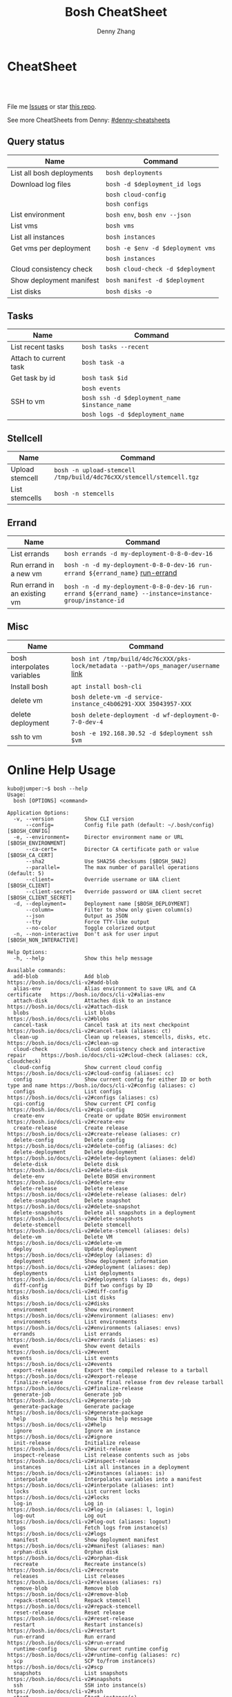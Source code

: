 * org-mode configuration                                           :noexport:
#+STARTUP: overview customtime noalign logdone showall
#+TITLE:  Bosh CheatSheet
#+DESCRIPTION: 
#+KEYWORDS: 
#+AUTHOR: Denny Zhang
#+EMAIL:  denny@dennyzhang.com
#+TAGS: noexport(n)
#+PRIORITIES: A D C
#+OPTIONS:   H:3 num:t toc:nil \n:nil @:t ::t |:t ^:t -:t f:t *:t <:t
#+OPTIONS:   TeX:t LaTeX:nil skip:nil d:nil todo:t pri:nil tags:not-in-toc
#+EXPORT_EXCLUDE_TAGS: exclude noexport
#+SEQ_TODO: TODO HALF ASSIGN | DONE BYPASS DELEGATE CANCELED DEFERRED
#+LINK_UP:   
#+LINK_HOME: 
* CheatSheet
#+BEGIN_HTML
<a href="https://www.linkedin.com/in/dennyzhang001"><img src="https://www.dennyzhang.com/wp-content/uploads/sns/linkedin.png" alt="linkedin" /></a>
<a href="https://github.com/DennyZhang"><img src="https://www.dennyzhang.com/wp-content/uploads/sns/github.png" alt="github" /></a>
<a href="https://www.dennyzhang.com/slack" target="_blank" rel="nofollow"><img src="http://slack.dennyzhang.com/badge.svg" alt="slack"/></a>
<a href="https://github.com/DennyZhang"><img align="right" width="200" height="183" src="https://www.dennyzhang.com/wp-content/uploads/denny/watermark/github.png" /></a>

<br/><br/>

<a href="http://makeapullrequest.com" target="_blank" rel="nofollow"><img src="https://img.shields.io/badge/PRs-welcome-brightgreen.svg" alt="PRs Welcome"/></a>
#+END_HTML

File me [[https://github.com/DennyZhang/cheatsheet-bosh-A4/issues][Issues]] or star [[https://github.com/DennyZhang/cheatsheet-bosh-A4][this repo]].

See more CheatSheets from Denny: [[https://github.com/topics/denny-cheatsheets][#denny-cheatsheets]]
** Query status
| Name                      | Command                           |
|---------------------------+-----------------------------------|
| List all bosh deployments | =bosh deployments=                |
| Download log files        | =bosh -d $deployment_id logs=     |
|                           | =bosh cloud-config=               |
|                           | =bosh configs=                    |
| List environment          | =bosh env=, =bosh env --json=     |
| List vms                  | =bosh vms=                        |
| List all instances        | =bosh instances=                  |
| Get vms per deployment    | =bosh -e $env -d $deployment vms= |
|                           | =bosh instances=                  |
| Cloud consistency check   | =bosh cloud-check -d $deployment= |
| Show deployment manifest  | =bosh manifest -d $deployment=    |
| List disks                | =bosh disks -o=                   |

** Tasks

| Name                   | Command                                                             |
|------------------------+---------------------------------------------------------------------|
| List recent tasks      | =bosh tasks --recent=                                               |
| Attach to current task | =bosh task -a=                                                      |
| Get task by id         | =bosh task $id=                                                     |
|                        | =bosh events=                                                       |
| SSH to vm              | =bosh ssh -d $deployment_name $instance_name=                       |
|                        | =bosh logs -d $deployment_name=                                     |

** Stellcell
| Name            | Command                                                             |
|-----------------+---------------------------------------------------------------------|
| Upload stemcell | =bosh -n upload-stemcell /tmp/build/4dc76cXX/stemcell/stemcell.tgz= |
| List stemcells  | =bosh -n stemcells=                                                 |

** Errand
| Name                         | Command                                                                                                 |
|------------------------------+---------------------------------------------------------------------------------------------------------|
| List errands                 | =bosh errands -d my-deployment-0-8-0-dev-16=                                                            |
| Run errand in a new vm       | =bosh -n -d my-deployment-0-8-0-dev-16 run-errand ${errand_name}= [[https://bosh.io/docs/cli-v2/#run-errand][run-errand]]                            |
| Run errand in an existing vm | =bosh -n -d my-deployment-0-8-0-dev-16 run-errand ${errand_name} --instance=instance-group/instance-id= |

** Misc

| Name                        | Command                                                                             |
|-----------------------------+-------------------------------------------------------------------------------------|
| bosh interpolates variables | =bosh int /tmp/build/4dc76cXXX/pks-lock/metadata --path=/ops_manager/username= [[https://bosh.io/docs/cli-int/][link]] |
| Install bosh                | =apt install bosh-cli=                                                              |
| delete vm                   | =bosh delete-vm -d service-instance_c4b06291-XXX 35043957-XXX=                      |
| delete deployment           | =bosh delete-deployment -d wf-deployment-0-7-0-dev-4=                               |
| ssh to vm                   | =bosh -e 192.168.30.52 -d $deployment ssh $vm=                                      |

* Online Help Usage
#+BEGIN_EXAMPLE
kubo@jumper:~$ bosh --help
Usage:
  bosh [OPTIONS] <command>

Application Options:
  -v, --version          Show CLI version
      --config=          Config file path (default: ~/.bosh/config) [$BOSH_CONFIG]
  -e, --environment=     Director environment name or URL [$BOSH_ENVIRONMENT]
      --ca-cert=         Director CA certificate path or value [$BOSH_CA_CERT]
      --sha2             Use SHA256 checksums [$BOSH_SHA2]
      --parallel=        The max number of parallel operations (default: 5)
      --client=          Override username or UAA client [$BOSH_CLIENT]
      --client-secret=   Override password or UAA client secret [$BOSH_CLIENT_SECRET]
  -d, --deployment=      Deployment name [$BOSH_DEPLOYMENT]
      --column=          Filter to show only given column(s)
      --json             Output as JSON
      --tty              Force TTY-like output
      --no-color         Toggle colorized output
  -n, --non-interactive  Don't ask for user input [$BOSH_NON_INTERACTIVE]

Help Options:
  -h, --help             Show this help message

Available commands:
  add-blob               Add blob                                           https://bosh.io/docs/cli-v2#add-blob
  alias-env              Alias environment to save URL and CA certificate   https://bosh.io/docs/cli-v2#alias-env
  attach-disk            Attaches disk to an instance                       https://bosh.io/docs/cli-v2#attach-disk
  blobs                  List blobs                                         https://bosh.io/docs/cli-v2#blobs
  cancel-task            Cancel task at its next checkpoint                 https://bosh.io/docs/cli-v2#cancel-task (aliases: ct)
  clean-up               Clean up releases, stemcells, disks, etc.          https://bosh.io/docs/cli-v2#clean-up
  cloud-check            Cloud consistency check and interactive repair     https://bosh.io/docs/cli-v2#cloud-check (aliases: cck, cloudcheck)
  cloud-config           Show current cloud config                          https://bosh.io/docs/cli-v2#cloud-config (aliases: cc)
  config                 Show current config for either ID or both type and name https://bosh.io/docs/cli-v2#config (aliases: c)
  configs                List configs                                       https://bosh.io/docs/cli-v2#configs (aliases: cs)
  cpi-config             Show current CPI config                            https://bosh.io/docs/cli-v2#cpi-config
  create-env             Create or update BOSH environment                  https://bosh.io/docs/cli-v2#create-env
  create-release         Create release                                     https://bosh.io/docs/cli-v2#create-release (aliases: cr)
  delete-config          Delete config                                      https://bosh.io/docs/cli-v2#delete-config (aliases: dc)
  delete-deployment      Delete deployment                                  https://bosh.io/docs/cli-v2#delete-deployment (aliases: deld)
  delete-disk            Delete disk                                        https://bosh.io/docs/cli-v2#delete-disk
  delete-env             Delete BOSH environment                            https://bosh.io/docs/cli-v2#delete-env
  delete-release         Delete release                                     https://bosh.io/docs/cli-v2#delete-release (aliases: delr)
  delete-snapshot        Delete snapshot                                    https://bosh.io/docs/cli-v2#delete-snapshot
  delete-snapshots       Delete all snapshots in a deployment               https://bosh.io/docs/cli-v2#delete-snapshots
  delete-stemcell        Delete stemcell                                    https://bosh.io/docs/cli-v2#delete-stemcell (aliases: dels)
  delete-vm              Delete VM                                          https://bosh.io/docs/cli-v2#delete-vm
  deploy                 Update deployment                                  https://bosh.io/docs/cli-v2#deploy (aliases: d)
  deployment             Show deployment information                        https://bosh.io/docs/cli-v2#deployment (aliases: dep)
  deployments            List deployments                                   https://bosh.io/docs/cli-v2#deployments (aliases: ds, deps)
  diff-config            Diff two configs by ID                             https://bosh.io/docs/cli-v2#diff-config
  disks                  List disks                                         https://bosh.io/docs/cli-v2#disks
  environment            Show environment                                   https://bosh.io/docs/cli-v2#environment (aliases: env)
  environments           List environments                                  https://bosh.io/docs/cli-v2#environments (aliases: envs)
  errands                List errands                                       https://bosh.io/docs/cli-v2#errands (aliases: es)
  event                  Show event details                                 https://bosh.io/docs/cli-v2#event
  events                 List events                                        https://bosh.io/docs/cli-v2#events
  export-release         Export the compiled release to a tarball           https://bosh.io/docs/cli-v2#export-release
  finalize-release       Create final release from dev release tarball      https://bosh.io/docs/cli-v2#finalize-release
  generate-job           Generate job                                       https://bosh.io/docs/cli-v2#generate-job
  generate-package       Generate package                                   https://bosh.io/docs/cli-v2#generate-package
  help                   Show this help message                             https://bosh.io/docs/cli-v2#help
  ignore                 Ignore an instance                                 https://bosh.io/docs/cli-v2#ignore
  init-release           Initialize release                                 https://bosh.io/docs/cli-v2#init-release
  inspect-release        List release contents such as jobs                 https://bosh.io/docs/cli-v2#inspect-release
  instances              List all instances in a deployment                 https://bosh.io/docs/cli-v2#instances (aliases: is)
  interpolate            Interpolates variables into a manifest             https://bosh.io/docs/cli-v2#interpolate (aliases: int)
  locks                  List current locks                                 https://bosh.io/docs/cli-v2#locks
  log-in                 Log in                                             https://bosh.io/docs/cli-v2#log-in (aliases: l, login)
  log-out                Log out                                            https://bosh.io/docs/cli-v2#log-out (aliases: logout)
  logs                   Fetch logs from instance(s)                        https://bosh.io/docs/cli-v2#logs
  manifest               Show deployment manifest                           https://bosh.io/docs/cli-v2#manifest (aliases: man)
  orphan-disk            Orphan disk                                        https://bosh.io/docs/cli-v2#orphan-disk
  recreate               Recreate instance(s)                               https://bosh.io/docs/cli-v2#recreate
  releases               List releases                                      https://bosh.io/docs/cli-v2#releases (aliases: rs)
  remove-blob            Remove blob                                        https://bosh.io/docs/cli-v2#remove-blob
  repack-stemcell        Repack stemcell                                    https://bosh.io/docs/cli-v2#repack-stemcell
  reset-release          Reset release                                      https://bosh.io/docs/cli-v2#reset-release
  restart                Restart instance(s)                                https://bosh.io/docs/cli-v2#restart
  run-errand             Run errand                                         https://bosh.io/docs/cli-v2#run-errand
  runtime-config         Show current runtime config                        https://bosh.io/docs/cli-v2#runtime-config (aliases: rc)
  scp                    SCP to/from instance(s)                            https://bosh.io/docs/cli-v2#scp
  snapshots              List snapshots                                     https://bosh.io/docs/cli-v2#snapshots
  ssh                    SSH into instance(s)                               https://bosh.io/docs/cli-v2#ssh
  start                  Start instance(s)                                  https://bosh.io/docs/cli-v2#start
  stemcells              List stemcells                                     https://bosh.io/docs/cli-v2#stemcells (aliases: ss)
  stop                   Stop instance(s)                                   https://bosh.io/docs/cli-v2#stop
  sync-blobs             Sync blobs                                         https://bosh.io/docs/cli-v2#sync-blobs
  take-snapshot          Take snapshot                                      https://bosh.io/docs/cli-v2#take-snapshot
  task                   Show task status and start tracking its output     https://bosh.io/docs/cli-v2#task (aliases: t)
  tasks                  List running or recent tasks                       https://bosh.io/docs/cli-v2#tasks (aliases: ts)
  unignore               Unignore an instance                               https://bosh.io/docs/cli-v2#unignore
  update-cloud-config    Update current cloud config                        https://bosh.io/docs/cli-v2#update-cloud-config (aliases: ucc)
  update-config          Update config                                      https://bosh.io/docs/cli-v2#update-config (aliases: uc)
  update-cpi-config      Update current CPI config                          https://bosh.io/docs/cli-v2#update-cpi-config
  update-resurrection    Enable/disable resurrection                        https://bosh.io/docs/cli-v2#update-resurrection
  update-runtime-config  Update current runtime config                      https://bosh.io/docs/cli-v2#update-runtime-config (aliases: urc)
  upload-blobs           Upload blobs                                       https://bosh.io/docs/cli-v2#upload-blobs
  upload-release         Upload release                                     https://bosh.io/docs/cli-v2#upload-release (aliases: ur)
  upload-stemcell        Upload stemcell                                    https://bosh.io/docs/cli-v2#upload-stemcell (aliases: us)
  variables              List variables                                     https://bosh.io/docs/cli-v2#variables (aliases: vars)
  vendor-package         Vendor package                                     https://bosh.io/docs/cli-v2#vendor-package
  vms                    List all VMs in all deployments                    https://bosh.io/docs/cli-v2#vms

Succeeded
#+END_EXAMPLE

- bosh delete vm

#+BEGIN_EXAMPLE
kubo@jumper:~$ bosh vms
Using environment '30.0.X.11' as client 'ops_manager'

Task 291
Task 294
Task 292
Task 293
Task 291 done

Task 292 done

Task 294 done

Task 293 done

Deployment 'XXX-container-service-37f4102408dc7e3b4fcf'

Instance                                                        Process State  AZ    IPs        VM CID                                   VM Type  Active  
XXX-container-service/6245d88f-7d52-4371-a3c2-5dc023c32fe9  running        az-1  30.0.0.12  vm-b27efb7f-c0d8-42e7-bd55-d28f68b10cb7  medium   -  

1 vms

Deployment 'service-instance_1ee08f0f-2e8a-45f9-a1f8-5e0d608225b4'

Instance                                     Process State  AZ    IPs       VM CID                                   VM Type  Active  
master/05e56b86-b650-4ec6-a953-3de9a736517d  running        az-1  40.0.2.2  vm-4bd0dd74-2b13-4062-bc29-d5130f29ed0e  medium   -  
worker/7881dd78-0006-4466-a4bd-ebee59477998  running        az-1  40.0.2.4  vm-d24b71a6-55bd-418e-8694-ed8bb595acd8  medium   -  
worker/adf1ecda-700e-4d52-a675-34c8853fd063  running        az-1  40.0.2.3  vm-73dd78c2-e3d1-4030-9805-7402af9756f8  medium   -  

3 vms

Deployment 'service-instance_c4b06291-ed29-4b5e-89c2-ff35547db2d2'

Instance                                     Process State  AZ    IPs       VM CID                                   VM Type  Active  
master/85496f06-26aa-4dfd-b181-1c6b7e29f655  running        az-1  40.0.1.2  vm-d6938cf5-0349-488b-96c3-9c20784076ea  medium   -  
worker/1f4cc6b9-533a-4edf-bec1-03f2fd402b8d  stopped        az-1  40.0.1.3  vm-00cf6f5b-dfe9-46df-8856-867d5fad4d1b  medium   -  
worker/35043957-97b4-4aa5-bfda-9d495831a7e8  running        az-1  40.0.1.4  vm-b0adf348-3faa-486d-a8f5-a05128932b9a  medium   -  

Succeeded

kubo@jumper:~$ bosh delete-vm -d service-instance_c4b06291-ed29-4b5e-89c2-ff35547db2d2 35043957-97b4-4aa5-bfda-9d495831a7e8
Using environment '30.0.0.11' as client 'ops_manager'

Using deployment 'service-instance_c4b06291-ed29-4b5e-89c2-ff35547db2d2'

Continue? [yN]: y

Task 295
. Done
#+END_EXAMPLE

- bosh manifest

#+BEGIN_EXAMPLE
kubo@jumper:~$  bosh manifest -d service-instance_1ee08f0f-2e8a-45f9-a1f8-5e0d608225b4
Using environment '30.0.0.11' as client 'ops_manager'

Using deployment 'service-instance_1ee08f0f-2e8a-45f9-a1f8-5e0d608225b4'

---
addons:
- name: bosh-dns-aliases
  jobs:
  - name: kubo-dns-aliases
    release: kubo
name: service-instance_1ee08f0f-2e8a-45f9-a1f8-5e0d608225b4
releases:
- name: kubo
  version: 0.16.3
- name: cfcr-etcd
  version: 1.0.2
- name: docker
  version: 31.1.0
- name: pks-nsx-t
  version: 0.9.0
- name: pks-vrli
  version: 0.2.0
- name: syslog-migration
  version: '10'
- name: bpm
  version: 0.4.0
- name: wavefront-proxy
  version: 0.3.0
- name: pks-helpers
  version: 28.0.0
stemcells:
- alias: trusty
  os: ubuntu-trusty
  version: '3541.25'
instance_groups:
- name: apply-addons
  lifecycle: errand
  instances: 1
  jobs:
  - name: apply-specs
    release: kubo
    consumes:
      cloud-provider:
        from: master-cloud-provider
    properties:
      addons-spec: ''
      admin-password: EYX_b6qlSz0Ez7jNDql7GULX
      admin-username: admin
      api-token: "((kubelet-password))"
      authorization-mode: rbac
      tls:
        heapster: "((tls-heapster))"
        influxdb: "((tls-influxdb))"
        kubernetes: "((tls-kubernetes))"
        kubernetes-dashboard: "((tls-kubernetes-dashboard))"
  - name: syslog_forwarder
    release: syslog-migration
    properties:
      syslog:
        address: ''
        ca_cert: 
        migration:
          disabled: false
        permitted_peer: ''
        port: '514'
        tls_enabled: false
        transport: tcp
  vm_type: micro
  stemcell: trusty
  azs:
  - az-1
  networks:
  - name: pks-1ee08f0f-2e8a-45f9-a1f8-5e0d608225b4-cluster-switch
- name: master
  instances: 1
  jobs:
  - name: bpm
    release: bpm
  - name: kube-apiserver
    release: kubo
    consumes:
      cloud-provider:
        from: master-cloud-provider
    properties:
      admin-password: EYX_b6qlSz0Ez7jNDql7GULX
      admin-username: admin
      authorization-mode: rbac
      backend_port: 8443
      kube-controller-manager-password: "((kube-controller-manager-password))"
      kube-proxy-password: "((kube-proxy-password))"
      kube-scheduler-password: "((kube-scheduler-password))"
      kubelet-drain-password: "((kubelet-drain-password))"
      kubelet-password: "((kubelet-password))"
      port: 8443
      route-sync-password: "((route-sync-password))"
      service-account-public-key: "((service-account-key.public_key))"
      tls:
        kubernetes:
          ca: "((tls-kubernetes.ca))"
          certificate: "((tls-kubernetes.certificate))"
          private_key: "((tls-kubernetes.private_key))"
  - name: kube-controller-manager
    release: kubo
    consumes:
      cloud-provider:
        from: master-cloud-provider
    properties:
      api-token: "((kube-controller-manager-password))"
      service-account-private-key: "((service-account-key.private_key))"
      tls:
        kubernetes: "((tls-kubernetes))"
  - name: kube-scheduler
    release: kubo
    properties:
      api-token: "((kube-scheduler-password))"
      tls:
        kubernetes: "((tls-kubernetes))"
  - name: kubernetes-roles
    release: kubo
    consumes:
      cloud-provider:
        from: master-cloud-provider
    properties:
      admin-password: EYX_b6qlSz0Ez7jNDql7GULX
      admin-username: admin
      authorization-mode: rbac
      tls:
        kubernetes: "((tls-kubernetes))"
  - name: etcd
    release: cfcr-etcd
    properties:
      tls:
        etcd:
          ca: "((tls-etcd.ca))"
          certificate: "((tls-etcd.certificate))"
          private_key: "((tls-etcd.private_key))"
        etcdctl:
          ca: "((tls-etcdctl.ca))"
          certificate: "((tls-etcdctl.certificate))"
          private_key: "((tls-etcdctl.private_key))"
        peer:
          ca: "((tls-etcd.ca))"
          certificate: "((tls-etcd.certificate))"
          private_key: "((tls-etcd.private_key))"
  - name: cloud-provider
    release: kubo
    provides:
      cloud-provider:
        as: master-cloud-provider
    properties:
      cloud-provider:
        type: vsphere
        vsphere:
          datacenter: kubo-dc
          datastore: iscsi-ds-0
          insecure-flag: 1
          password: Admin!23
          server: 192.168.111.24
          user: administrator@vsphere.local
          vms: pcf_vms
          working-dir: "/kubo-dc/vm/pcf_vms/aca565a2-93be-4dc2-85dd-d7a512cc0dd7"
  - name: syslog_forwarder
    release: syslog-migration
    properties:
      syslog:
        address: ''
        ca_cert: 
        migration:
          disabled: false
        permitted_peer: ''
        port: '514'
        tls_enabled: false
        transport: tcp
  - name: pks-nsx-t-resource-check
    release: pks-nsx-t
    properties:
      nsx-t-ca-cert: |-
        -----BEGIN CERTIFICATE-----
        MIIDZDCCAkygAwIBAgIGAWP3qchFMA0GCSqGSIb3DQEBCwUAMHMxJDAiBgNVBAMM
        G25zeG1hbmFnZXIucGtzLnZtd2FyZS5sb2NhbDEPMA0GA1UECgwGVk13YXJlMQww
        CgYDVQQLDANDTkExCzAJBgNVBAYTAlVTMQswCQYDVQQIDAJDQTESMBAGA1UEBwwJ
        UGFsbyBBbHRvMB4XDTE4MDYxMzA1NDEyOVoXDTIzMDYxMjA1NDEyOVowczEkMCIG
        A1UEAwwbbnN4bWFuYWdlci5wa3Mudm13YXJlLmxvY2FsMQ8wDQYDVQQKDAZWTXdh
        cmUxDDAKBgNVBAsMA0NOQTELMAkGA1UEBhMCVVMxCzAJBgNVBAgMAkNBMRIwEAYD
        VQQHDAlQYWxvIEFsdG8wggEiMA0GCSqGSIb3DQEBAQUAA4IBDwAwggEKAoIBAQDZ
        XSVftNvRA2/jQP/UL1ACKb6qR5TDNTE83ehvoZdRZUMra+R89YaS0y0jfaLk4QT0
        jDGU/BPs6iR6HyivWwkwm8SGBxetyPkrR84UFKX9fJideRAU1TaYIc+NEn53hQjC
        e4YR0Be5+U+yT+N8j/J8kirFydKpIk7YHSDIi3Kpa96NeHb12MhzvmEDo3Ia8bEM
        X0oh3ZcNlCsmA2vAr8PBG4Q/ThvCG/xsWCuMTz/gKfjIn/twGl58xzH22bZsLSQN
        cHZuZalJC4qP71UCTdpnTh9N2Bmv9v05yZEqvd452NE2l0m5AlNLlGzbBn+mekZX
        5y47R6quaTdIpHNjrvw5AgMBAAEwDQYJKoZIhvcNAQELBQADggEBAK9mzSMZfzCs
        ZPRXd1WF+q+OKebmhJma64QjgRzuYqCs6WI7kUqTF2k2l3o5v8e2cnJKIbig89cD
        L7SmttBtHqdcHjKoMDujuqhCsrHntcLYYKc/cgrpQbUC8cL2eelSX0CTS4Ss2VlZ
        saNFwvJ0Yx8P0eDIQkJ3fP57nfe6vrgAQOdU/iqhfvCqhn3RPKVXbuQTdxdBBC0X
        8lVwa+gpSPjphOuoQvavQdi7yXB/V0ZR2a9ifEK2trrKpuMeZSaOMTbzWR3dsdCP
        aiHDurt8SBR77mTNf0NEmeTELe6NYzOshrYV/mwLgOvzCS7UCLb7PmfgiIk3DTdc
        9e3xcRutBgI=
        -----END CERTIFICATE-----
      nsx-t-host: nsxmanager.pks.vmware.local
      nsx-t-insecure: true
      nsx-t-password: Admin!23Admin
      nsx-t-user: admin
  - name: pks-nsx-t-floating-ip-association
    release: pks-nsx-t
    properties:
      cluster-name: 
      floating-ip: 192.168.150.104
      floating-ip-pool-id: d0ece6ff-b7bb-4a55-bc22-f6ec0b7ca297
      master-ip: 
      nsx-t-ca-cert: |-
        -----BEGIN CERTIFICATE-----
        MIIDZDCCAkygAwIBAgIGAWP3qchFMA0GCSqGSIb3DQEBCwUAMHMxJDAiBgNVBAMM
        G25zeG1hbmFnZXIucGtzLnZtd2FyZS5sb2NhbDEPMA0GA1UECgwGVk13YXJlMQww
        CgYDVQQLDANDTkExCzAJBgNVBAYTAlVTMQswCQYDVQQIDAJDQTESMBAGA1UEBwwJ
        UGFsbyBBbHRvMB4XDTE4MDYxMzA1NDEyOVoXDTIzMDYxMjA1NDEyOVowczEkMCIG
        A1UEAwwbbnN4bWFuYWdlci5wa3Mudm13YXJlLmxvY2FsMQ8wDQYDVQQKDAZWTXdh
        cmUxDDAKBgNVBAsMA0NOQTELMAkGA1UEBhMCVVMxCzAJBgNVBAgMAkNBMRIwEAYD
        VQQHDAlQYWxvIEFsdG8wggEiMA0GCSqGSIb3DQEBAQUAA4IBDwAwggEKAoIBAQDZ
        XSVftNvRA2/jQP/UL1ACKb6qR5TDNTE83ehvoZdRZUMra+R89YaS0y0jfaLk4QT0
        jDGU/BPs6iR6HyivWwkwm8SGBxetyPkrR84UFKX9fJideRAU1TaYIc+NEn53hQjC
        e4YR0Be5+U+yT+N8j/J8kirFydKpIk7YHSDIi3Kpa96NeHb12MhzvmEDo3Ia8bEM
        X0oh3ZcNlCsmA2vAr8PBG4Q/ThvCG/xsWCuMTz/gKfjIn/twGl58xzH22bZsLSQN
        cHZuZalJC4qP71UCTdpnTh9N2Bmv9v05yZEqvd452NE2l0m5AlNLlGzbBn+mekZX
        5y47R6quaTdIpHNjrvw5AgMBAAEwDQYJKoZIhvcNAQELBQADggEBAK9mzSMZfzCs
        ZPRXd1WF+q+OKebmhJma64QjgRzuYqCs6WI7kUqTF2k2l3o5v8e2cnJKIbig89cD
        L7SmttBtHqdcHjKoMDujuqhCsrHntcLYYKc/cgrpQbUC8cL2eelSX0CTS4Ss2VlZ
        saNFwvJ0Yx8P0eDIQkJ3fP57nfe6vrgAQOdU/iqhfvCqhn3RPKVXbuQTdxdBBC0X
        8lVwa+gpSPjphOuoQvavQdi7yXB/V0ZR2a9ifEK2trrKpuMeZSaOMTbzWR3dsdCP
        aiHDurt8SBR77mTNf0NEmeTELe6NYzOshrYV/mwLgOvzCS7UCLb7PmfgiIk3DTdc
        9e3xcRutBgI=
        -----END CERTIFICATE-----
      nsx-t-host: nsxmanager.pks.vmware.local
      nsx-t-insecure: true
      nsx-t-password: Admin!23Admin
      nsx-t-user: admin
      release-floating-ip: false
      t0-router-id: 1748c98f-aeda-416f-b3bb-a60d1b37f441
  vm_type: medium
  stemcell: trusty
  persistent_disk_type: '10240'
  azs:
  - az-1
  networks:
  - name: pks-1ee08f0f-2e8a-45f9-a1f8-5e0d608225b4-cluster-switch
- name: worker
  instances: 2
  jobs:
  - name: docker
    release: docker
    properties:
      bip: 172.17.0.1/24
      default_ulimits:
      - nofile=65536
      env: {}
      flannel: false
      ip_masq: false
      iptables: false
      log_level: error
      log_options:
      - max-size=128m
      - max-file=2
      storage_driver: overlay
      store_dir: "/var/vcap/store"
      tls_cacert: "((tls-docker.ca))"
      tls_cert: "((tls-docker.certificate))"
      tls_key: "((tls-docker.private_key))"
  - name: kubernetes-dependencies
    release: kubo
  - name: kubelet
    release: kubo
    consumes:
      cloud-provider:
        from: worker-cloud-provider
    properties:
      api-token: "((kubelet-password))"
      drain-api-token: "((kubelet-drain-password))"
      tls:
        kubelet: "((tls-kubelet))"
        kubernetes: "((tls-kubernetes))"
  - name: kube-proxy
    release: kubo
    properties:
      api-token: "((kube-proxy-password))"
      tls:
        kubernetes: "((tls-kubernetes))"
  - name: drain-cluster
    release: pks-helpers
  - name: cloud-provider
    release: kubo
    provides:
      cloud-provider:
        as: worker-cloud-provider
    properties:
      cloud-provider:
        type: vsphere
        vsphere:
          datacenter: kubo-dc
          datastore: iscsi-ds-0
          insecure-flag: 1
          password: Admin!23
          server: 192.168.111.24
          user: administrator@vsphere.local
          vms: pcf_vms
          working-dir: "/kubo-dc/vm/pcf_vms/aca565a2-93be-4dc2-85dd-d7a512cc0dd7"
  - name: syslog_forwarder
    release: syslog-migration
    properties:
      syslog:
        address: ''
        ca_cert: 
        migration:
          disabled: false
        permitted_peer: ''
        port: '514'
        tls_enabled: false
        transport: tcp
  - name: nsx-pod-networking
    release: pks-nsx-t
  - name: ncp
    release: pks-nsx-t
    properties:
      authorization-mode: rbac
      nsx-t-ca-cert: |-
        -----BEGIN CERTIFICATE-----
        MIIDZDCCAkygAwIBAgIGAWP3qchFMA0GCSqGSIb3DQEBCwUAMHMxJDAiBgNVBAMM
        G25zeG1hbmFnZXIucGtzLnZtd2FyZS5sb2NhbDEPMA0GA1UECgwGVk13YXJlMQww
        CgYDVQQLDANDTkExCzAJBgNVBAYTAlVTMQswCQYDVQQIDAJDQTESMBAGA1UEBwwJ
        UGFsbyBBbHRvMB4XDTE4MDYxMzA1NDEyOVoXDTIzMDYxMjA1NDEyOVowczEkMCIG
        A1UEAwwbbnN4bWFuYWdlci5wa3Mudm13YXJlLmxvY2FsMQ8wDQYDVQQKDAZWTXdh
        cmUxDDAKBgNVBAsMA0NOQTELMAkGA1UEBhMCVVMxCzAJBgNVBAgMAkNBMRIwEAYD
        VQQHDAlQYWxvIEFsdG8wggEiMA0GCSqGSIb3DQEBAQUAA4IBDwAwggEKAoIBAQDZ
        XSVftNvRA2/jQP/UL1ACKb6qR5TDNTE83ehvoZdRZUMra+R89YaS0y0jfaLk4QT0
        jDGU/BPs6iR6HyivWwkwm8SGBxetyPkrR84UFKX9fJideRAU1TaYIc+NEn53hQjC
        e4YR0Be5+U+yT+N8j/J8kirFydKpIk7YHSDIi3Kpa96NeHb12MhzvmEDo3Ia8bEM
        X0oh3ZcNlCsmA2vAr8PBG4Q/ThvCG/xsWCuMTz/gKfjIn/twGl58xzH22bZsLSQN
        cHZuZalJC4qP71UCTdpnTh9N2Bmv9v05yZEqvd452NE2l0m5AlNLlGzbBn+mekZX
        5y47R6quaTdIpHNjrvw5AgMBAAEwDQYJKoZIhvcNAQELBQADggEBAK9mzSMZfzCs
        ZPRXd1WF+q+OKebmhJma64QjgRzuYqCs6WI7kUqTF2k2l3o5v8e2cnJKIbig89cD
        L7SmttBtHqdcHjKoMDujuqhCsrHntcLYYKc/cgrpQbUC8cL2eelSX0CTS4Ss2VlZ
        saNFwvJ0Yx8P0eDIQkJ3fP57nfe6vrgAQOdU/iqhfvCqhn3RPKVXbuQTdxdBBC0X
        8lVwa+gpSPjphOuoQvavQdi7yXB/V0ZR2a9ifEK2trrKpuMeZSaOMTbzWR3dsdCP
        aiHDurt8SBR77mTNf0NEmeTELe6NYzOshrYV/mwLgOvzCS7UCLb7PmfgiIk3DTdc
        9e3xcRutBgI=
        -----END CERTIFICATE-----
      nsx-t-host: nsxmanager.pks.vmware.local
      nsx-t-insecure: true
      nsx-t-password: Admin!23Admin
      nsx-t-user: admin
      use-native-loadbalancer: true
  vm_type: medium
  stemcell: trusty
  persistent_disk_type: '10240'
  azs:
  - az-1
  networks:
  - name: pks-1ee08f0f-2e8a-45f9-a1f8-5e0d608225b4-cluster-switch
update:
  canaries: 1
  canary_watch_time: 10000-300000
  update_watch_time: 10000-300000
  max_in_flight: 1
  serial: true
properties:
  kubernetes-api-url: https://192.168.150.104:8443
  nsxt_network: true
variables:
- name: kubelet-password
  type: password
- name: kubelet-drain-password
  type: password
- name: kube-proxy-password
  type: password
- name: kube-controller-manager-password
  type: password
- name: kube-scheduler-password
  type: password
- name: route-sync-password
  type: password
- name: kubo_ca
  type: certificate
  options:
    common_name: ca
    is_ca: true
- name: tls-kubelet
  type: certificate
  options:
    alternative_names: []
    ca: kubo_ca
    common_name: kubelet.cfcr.internal
    organization: system:nodes
- name: tls-kubernetes
  type: certificate
  options:
    alternative_names:
    - 10.100.200.1
    - kubernetes
    - kubernetes.default
    - kubernetes.default.svc
    - kubernetes.default.svc.cluster.local
    - master.cfcr.internal
    - 192.168.150.104
    ca: "/p-bosh/psss-container-service-37f4102408dc7e3b4fcf/kubo_odb_ca"
    common_name: 192.168.150.104
    organization: system:masters
- name: service-account-key
  type: rsa
- name: tls-docker
  type: certificate
  options:
    ca: kubo_ca
    common_name: docker.cfcr.internal
- name: tls-etcd
  type: certificate
  options:
    alternative_names:
    - master.cfcr.internal
    ca: kubo_ca
    common_name: master.cfcr.internal
    extended_key_usage:
    - client_auth
    - server_auth
- name: tls-etcdctl
  type: certificate
  options:
    ca: kubo_ca
    common_name: etcdClient
    extended_key_usage:
    - client_auth
- name: tls-heapster
  type: certificate
  options:
    alternative_names:
    - heapster.kube-system.svc.cluster.local
    ca: kubo_ca
    common_name: heapster
- name: tls-influxdb
  type: certificate
  options:
    alternative_names: []
    ca: kubo_ca
    common_name: monitoring-influxdb
- name: kubernetes-dashboard-ca
  type: certificate
  options:
    common_name: ca
    is_ca: true
- name: tls-kubernetes-dashboard
  type: certificate
  options:
    alternative_names: []
    ca: kubernetes-dashboard-ca
    common_name: kubernetesdashboard.cfcr.internal
features:
  use_dns_addresses: true

Succeeded
#+END_EXAMPLE
* More Resources
https://github.com/bosh-tips/tips

License: Code is licensed under [[https://www.dennyzhang.com/wp-content/mit_license.txt][MIT License]].
#+BEGIN_HTML
<a href="https://www.dennyzhang.com"><img align="right" width="201" height="268" src="https://raw.githubusercontent.com/USDevOps/mywechat-slack-group/master/images/denny_201706.png"></a>

<a href="https://www.dennyzhang.com"><img align="right" src="https://raw.githubusercontent.com/USDevOps/mywechat-slack-group/master/images/dns_small.png"></a>
#+END_HTML

